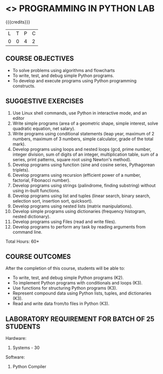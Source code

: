 * <<<108>>> PROGRAMMING IN PYTHON LAB
:properties:
:author: R S Milton
:date: 6 Februrary 2020
:end:

#+startup: showall

{{{credits}}}
| L | T | P | C |
| 0 | 0 | 4 | 2 |
		
** COURSE OBJECTIVES
   - To solve problems using algorithms and flowcharts
   - To write, test, and debug simple Python programs.
   - To develop and execute programs using Python programming constructs.

** SUGGESTIVE EXERCISES
   1. Use Linux shell commands, use Python in interactive mode, and an
      editor
   2. Write simple programs (area of a geometric shape, simple
      interest, solve quadratic equation, net salary).
   3. Write programs using conditional statements (leap year, maximum
      of 2 numbers, maximum of 3 numbers, simple calculator, grade of
      the total mark).
   4. Develop programs using loops and nested loops (gcd, prime
      number, integer division, sum of digits of an integer,
      multiplication table, sum of a series, print patterns, square
      root using Newton's method).
   5. Develop programs using function (sine and cosine series,
      Pythagorean triplets).
   6. Develop programs using recursion (efficient power of a number,
      factorial, Fibonacci number).
   7. Develop programs using strings (palindrome, finding substring)
      without using in-built functions.
   8. Develop programs using list and tuples (linear search, binary
      search, selection sort, insertion sort, quicksort).
   9. Develop programs using nested lists (matrix manipulations).
   10. Develop simple programs using dictionaries (frequency
       histogram, nested dictionary).
   11. Develop programs using Files (read and write files).
   12. Develop programs to perform any task by reading arguments from
       command line.

\hfill *Total Hours: 60*

** COURSE OUTCOMES
After the completion of this course, students will be able to:
- To write, test, and debug simple Python programs (K2).
- To implement Python programs with conditionals and loops  (K3).
- Use functions for structuring Python programs (K3).
- Represent compound data using Python lists, tuples, and dictionaries (K3).
- Read and write data from/to files in Python (K3).

** LABORATORY REQUIREMENT FOR BATCH OF 25 STUDENTS
Hardware: 
1. Systems - 30 

Software: 
1. Python Compiler

